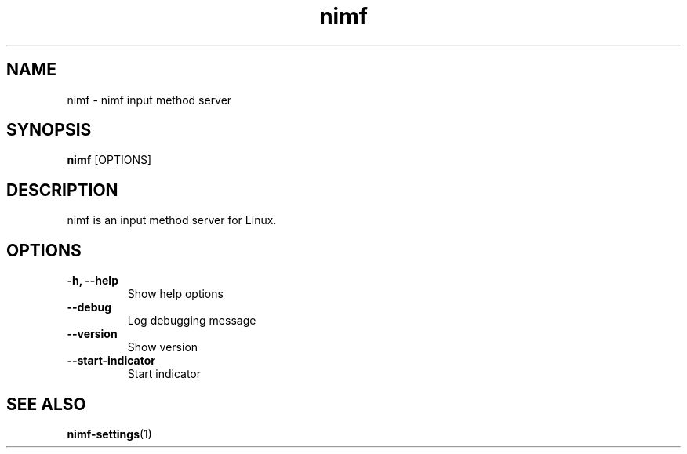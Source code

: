 .TH nimf 1 "21 Aug 2018"
.SH NAME
nimf \- nimf input method server

.SH SYNOPSIS
.B nimf
[OPTIONS]

.SH DESCRIPTION
nimf is an input method server for Linux.

.SH OPTIONS
.TP
.B \-h, \-\-help
Show help options

.TP
.B \-\-debug
Log debugging message

.TP
.B \-\-version
Show version

.TP
.B \-\-start-indicator
Start indicator

.SH "SEE ALSO"
.BR nimf-settings (1)
